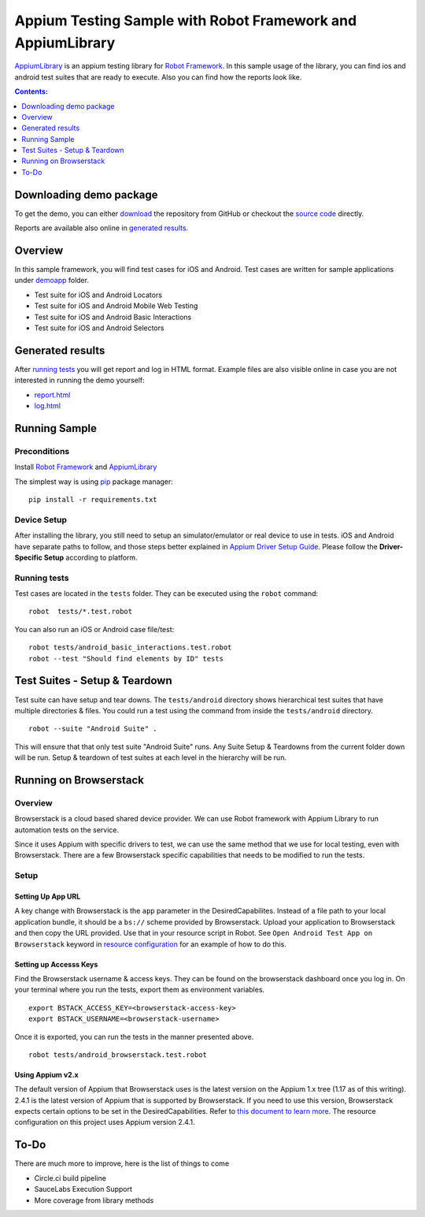 ############################################################
Appium Testing Sample with Robot Framework and AppiumLibrary
############################################################

AppiumLibrary_ is an appium testing library for `Robot Framework`_.
In this sample usage of the library, you can find ios and android test suites
that are ready to execute. Also you can find how the reports look like.

.. contents:: **Contents:**
   :depth: 1
   :local:

Downloading demo package
============================

To get the demo, you can either `download`_ the repository from GitHub or checkout
the `source code`_ directly.

Reports are available also online in `generated results`_.

Overview
============================
In this sample framework, you will find test cases for iOS and Android.
Test cases are written for sample applications under `demoapp`_ folder.

- Test suite for iOS and Android Locators
- Test suite for iOS and Android  Mobile Web Testing
- Test suite for iOS and Android  Basic Interactions
- Test suite for iOS and Android  Selectors

Generated results
============================
After `running tests`_ you will get report and log in HTML format. Example
files are also visible online in case you are not interested in running
the demo yourself:

- `report.html`_
- `log.html`_


Running Sample
==============

Preconditions
-------------

Install `Robot Framework`_ and `AppiumLibrary`_

The simplest way is using `pip`_ package manager::

  pip install -r requirements.txt


Device Setup
------------
After installing the library, you still need to setup an simulator/emulator or real device to use in tests.
iOS and Android have separate paths to follow, and those steps better explained in `Appium Driver Setup Guide`_.
Please follow the **Driver-Specific Setup** according to platform.


Running tests
-------------

Test cases are located in the ``tests`` folder. They can be
executed using the ``robot`` command::

    robot  tests/*.test.robot

You can also run an iOS or Android case file/test::

    robot tests/android_basic_interactions.test.robot
    robot --test "Should find elements by ID" tests

Test Suites - Setup & Teardown
==============================

Test suite can have setup and tear downs.  The ``tests/android`` directory shows hierarchical test suites that have multiple directories & files.  You could run a test using the command from inside the ``tests/android`` directory.
::
  
    robot --suite "Android Suite" .

This will ensure that that only test suite "Android Suite" runs.  Any Suite Setup & Teardowns from the current folder down will be run.  Setup & teardown of test suites at each level in the hierarchy will be run.


Running on Browserstack
=======================

Overview
--------
Browserstack is a cloud based shared device provider.  We can use Robot framework with Appium Library to run automation tests on the service.

Since it uses Appium with specific drivers to test, we can use the same method that we use for local testing, even with Browserstack.  There are a few Browserstack specific capabilities that needs to be modified to run the tests. 

Setup
-----

Setting Up App URL
++++++++++++++++++
A key change with Browserstack is the ``app`` parameter in the DesiredCapabilites.  Instead of a file path to your local application bundle, it should be a ``bs://`` scheme provided by Browserstack.  Upload your application to Browserstack and then copy the URL provided.  Use that in your resource script in Robot.  See ``Open Android Test App on Browserstack`` keyword in  `resource configuration <resources/resource.robot>`_ for an example of how to do this.

Setting up Accesss Keys
+++++++++++++++++++++++

Find the Browserstack username & access keys.  They can be found on the browserstack dashboard once you log in. On your terminal where you run the tests, export them as environment variables.
::

    export BSTACK_ACCESS_KEY=<browserstack-access-key>
    export BSTACK_USERNAME=<browserstack-username>

Once it is exported, you can run the tests in the manner presented above.
::

    robot tests/android_browserstack.test.robot

Using Appium v2.x
+++++++++++++++++

The default version of Appium that Browserstack uses is the latest version on the Appium 1.x tree (1.17 as of this writing).  2.4.1 is the latest version of Appium that is supported by Browserstack.  If you need to use this version, Browserstack expects certain options to be set in the DesiredCapabilities.  Refer to `this document to learn more <https://www.browserstack.com/docs/app-automate/appium/references/appium-2-migration-doc>`_.  The resource configuration on this project uses Appium version 2.4.1.


To-Do
=====
There are much more to improve, here is the list of things to come

- Circle.ci build pipeline
- SauceLabs Execution Support
- More coverage from library methods


.. _Robot Framework: http://robotframework.org
.. _Robot Framework User Guide: http://robotframework.org/robotframework/#user-guide
.. _Appium Driver Setup Guide: http://appium.io/docs/en/about-appium/getting-started/?lang=en
.. _AppiumLibrary: https://github.com/serhatbolsu/robotframework-appiumlibrary
.. _pip: http://pip-installer.org
.. _download: https://github.com/serhatbolsu/robotframework-appium-sample/archive/master.zip
.. _source code: https://github.com/serhatbolsu/robotframework-appium-sample.git
.. _demoapp: https://github.com/serhatbolsu/robotframework-appium-sample/tree/master/demoapp
.. _report.html: https://serhatbolsu.github.io/robotframework-appium-sample/docs/report.html
.. _log.html: https://serhatbolsu.github.io/robotframework-appium-sample/docs/log.html
